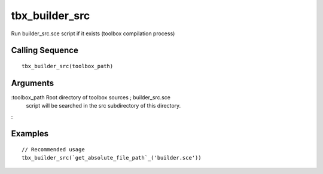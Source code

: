 


tbx_builder_src
===============

Run builder_src.sce script if it exists (toolbox compilation process)



Calling Sequence
~~~~~~~~~~~~~~~~


::

    tbx_builder_src(toolbox_path)




Arguments
~~~~~~~~~

:toolbox_path Root directory of toolbox sources ; builder_src.sce
  script will be searched in the src subdirectory of this directory.
:



Examples
~~~~~~~~


::

    // Recommended usage
    tbx_builder_src(`get_absolute_file_path`_('builder.sce'))





